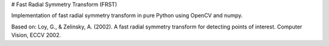 # Fast Radial Symmetry Transform (FRST)

Implementation of fast radial symmetry transform in pure Python using OpenCV and numpy.

Based on:
Loy, G., & Zelinsky, A. (2002). A fast radial symmetry transform for detecting points of interest. Computer Vision, ECCV 2002.

